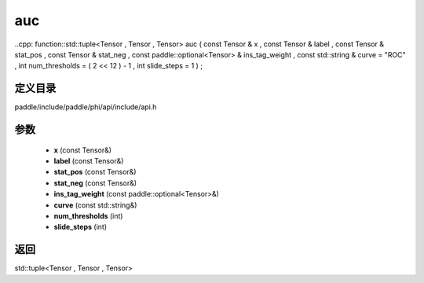 .. _cn_api_paddle_experimental_auc:

auc
-------------------------------

..cpp: function::std::tuple<Tensor , Tensor , Tensor> auc ( const Tensor & x , const Tensor & label , const Tensor & stat_pos , const Tensor & stat_neg , const paddle::optional<Tensor> & ins_tag_weight , const std::string & curve = "ROC" , int num_thresholds = ( 2 << 12 ) - 1 , int slide_steps = 1 ) ;


定义目录
:::::::::::::::::::::
paddle/include/paddle/phi/api/include/api.h

参数
:::::::::::::::::::::
	- **x** (const Tensor&)
	- **label** (const Tensor&)
	- **stat_pos** (const Tensor&)
	- **stat_neg** (const Tensor&)
	- **ins_tag_weight** (const paddle::optional<Tensor>&)
	- **curve** (const std::string&)
	- **num_thresholds** (int)
	- **slide_steps** (int)

返回
:::::::::::::::::::::
std::tuple<Tensor , Tensor , Tensor>
